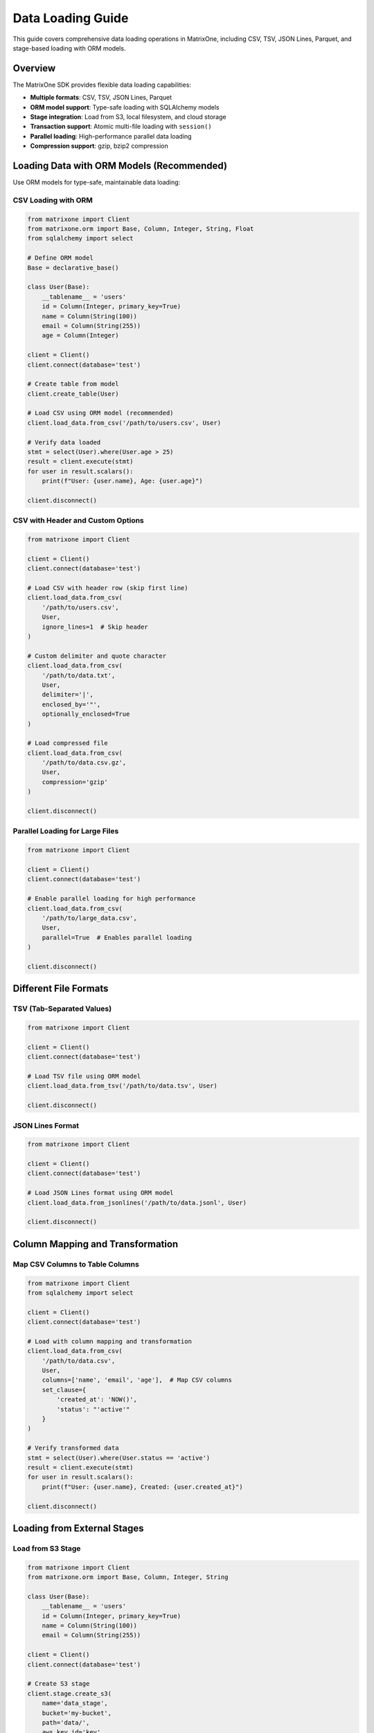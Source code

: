 Data Loading Guide
==================

This guide covers comprehensive data loading operations in MatrixOne, including CSV, TSV, JSON Lines, Parquet, and stage-based loading with ORM models.

Overview
--------

The MatrixOne SDK provides flexible data loading capabilities:

* **Multiple formats**: CSV, TSV, JSON Lines, Parquet
* **ORM model support**: Type-safe loading with SQLAlchemy models
* **Stage integration**: Load from S3, local filesystem, and cloud storage
* **Transaction support**: Atomic multi-file loading with ``session()``
* **Parallel loading**: High-performance parallel data loading
* **Compression support**: gzip, bzip2 compression

Loading Data with ORM Models (Recommended)
-------------------------------------------

Use ORM models for type-safe, maintainable data loading:

CSV Loading with ORM
~~~~~~~~~~~~~~~~~~~~~

.. code-block:: python

   from matrixone import Client
   from matrixone.orm import Base, Column, Integer, String, Float
   from sqlalchemy import select
   
   # Define ORM model
   Base = declarative_base()
   
   class User(Base):
       __tablename__ = 'users'
       id = Column(Integer, primary_key=True)
       name = Column(String(100))
       email = Column(String(255))
       age = Column(Integer)
   
   client = Client()
   client.connect(database='test')
   
   # Create table from model
   client.create_table(User)
   
   # Load CSV using ORM model (recommended)
   client.load_data.from_csv('/path/to/users.csv', User)
   
   # Verify data loaded
   stmt = select(User).where(User.age > 25)
   result = client.execute(stmt)
   for user in result.scalars():
       print(f"User: {user.name}, Age: {user.age}")
   
   client.disconnect()

CSV with Header and Custom Options
~~~~~~~~~~~~~~~~~~~~~~~~~~~~~~~~~~~

.. code-block:: python

   from matrixone import Client
   
   client = Client()
   client.connect(database='test')
   
   # Load CSV with header row (skip first line)
   client.load_data.from_csv(
       '/path/to/users.csv',
       User,
       ignore_lines=1  # Skip header
   )
   
   # Custom delimiter and quote character
   client.load_data.from_csv(
       '/path/to/data.txt',
       User,
       delimiter='|',
       enclosed_by='"',
       optionally_enclosed=True
   )
   
   # Load compressed file
   client.load_data.from_csv(
       '/path/to/data.csv.gz',
       User,
       compression='gzip'
   )
   
   client.disconnect()

Parallel Loading for Large Files
~~~~~~~~~~~~~~~~~~~~~~~~~~~~~~~~~

.. code-block:: python

   from matrixone import Client
   
   client = Client()
   client.connect(database='test')
   
   # Enable parallel loading for high performance
   client.load_data.from_csv(
       '/path/to/large_data.csv',
       User,
       parallel=True  # Enables parallel loading
   )
   
   client.disconnect()

Different File Formats
----------------------

TSV (Tab-Separated Values)
~~~~~~~~~~~~~~~~~~~~~~~~~~~

.. code-block:: python

   from matrixone import Client
   
   client = Client()
   client.connect(database='test')
   
   # Load TSV file using ORM model
   client.load_data.from_tsv('/path/to/data.tsv', User)
   
   client.disconnect()

JSON Lines Format
~~~~~~~~~~~~~~~~~

.. code-block:: python

   from matrixone import Client
   
   client = Client()
   client.connect(database='test')
   
   # Load JSON Lines format using ORM model
   client.load_data.from_jsonlines('/path/to/data.jsonl', User)
   
   client.disconnect()

Column Mapping and Transformation
----------------------------------

Map CSV Columns to Table Columns
~~~~~~~~~~~~~~~~~~~~~~~~~~~~~~~~~

.. code-block:: python

   from matrixone import Client
   from sqlalchemy import select
   
   client = Client()
   client.connect(database='test')
   
   # Load with column mapping and transformation
   client.load_data.from_csv(
       '/path/to/data.csv',
       User,
       columns=['name', 'email', 'age'],  # Map CSV columns
       set_clause={
           'created_at': 'NOW()',
           'status': "'active'"
       }
   )
   
   # Verify transformed data
   stmt = select(User).where(User.status == 'active')
   result = client.execute(stmt)
   for user in result.scalars():
       print(f"User: {user.name}, Created: {user.created_at}")
   
   client.disconnect()

Loading from External Stages
-----------------------------

Load from S3 Stage
~~~~~~~~~~~~~~~~~~

.. code-block:: python

   from matrixone import Client
   from matrixone.orm import Base, Column, Integer, String
   
   class User(Base):
       __tablename__ = 'users'
       id = Column(Integer, primary_key=True)
       name = Column(String(100))
       email = Column(String(255))
   
   client = Client()
   client.connect(database='test')
   
   # Create S3 stage
   client.stage.create_s3(
       name='data_stage',
       bucket='my-bucket',
       path='data/',
       aws_key_id='key',
       aws_secret_key='secret'
   )
   
   # Load from S3 stage using ORM model (recommended)
   client.load_data.from_stage_csv('data_stage', 'users.csv', User)
   
   client.disconnect()

Load from Local Stage
~~~~~~~~~~~~~~~~~~~~~

.. code-block:: python

   from matrixone import Client
   
   client = Client()
   client.connect(database='test')
   
   # Create local stage
   client.stage.create_local('local_stage', '/data/imports/')
   
   # Load from local stage using ORM model
   client.load_data.from_stage_csv('local_stage', 'users.csv', User)
   
   client.disconnect()

Transactional Data Loading (Recommended)
-----------------------------------------

Use ``session()`` for atomic multi-file loading:

Basic Transaction
~~~~~~~~~~~~~~~~~

.. code-block:: python

   from matrixone import Client
   from matrixone.orm import Base, Column, Integer, String, Float
   from sqlalchemy import insert, select
   
   class User(Base):
       __tablename__ = 'users'
       id = Column(Integer, primary_key=True)
       name = Column(String(100))
       email = Column(String(255))
   
   class Order(Base):
       __tablename__ = 'orders'
       id = Column(Integer, primary_key=True)
       user_id = Column(Integer)
       amount = Column(Float)
   
   client = Client()
   client.connect(database='test')
   
   # Atomic multi-file loading
   with client.session() as session:
       # Load multiple files - all succeed or fail together
       session.load_data.from_csv('/data/users.csv', User)
       session.load_data.from_csv('/data/orders.csv', Order)
       
       # Insert additional data in same transaction
       session.execute(insert(User).values(name='Admin', email='admin@example.com'))
       
       # All operations commit together
   
   client.disconnect()

Complex Transaction with Validation
~~~~~~~~~~~~~~~~~~~~~~~~~~~~~~~~~~~~

.. code-block:: python

   from matrixone import Client
   from sqlalchemy import select, func, insert
   
   client = Client()
   client.connect(database='test')
   
   # Transaction with validation
   with client.session() as session:
       # Load data
       session.load_data.from_csv('/data/users.csv', User)
       session.load_data.from_csv('/data/orders.csv', Order)
       
       # Validate data loaded correctly
       stmt = select(func.count(User.id))
       user_count = session.execute(stmt).scalar()
       
       stmt = select(func.count(Order.id))
       order_count = session.execute(stmt).scalar()
       
       if user_count == 0 or order_count == 0:
           raise Exception("Data validation failed")
       
       print(f"Loaded {user_count} users and {order_count} orders")
       
       # Update statistics
       session.execute("ANALYZE TABLE users")
       session.execute("ANALYZE TABLE orders")
       
       # All operations succeed or fail together
   
   client.disconnect()

Transaction with Stage and Snapshot
~~~~~~~~~~~~~~~~~~~~~~~~~~~~~~~~~~~~

.. code-block:: python

   from matrixone import Client, SnapshotLevel
   
   client = Client()
   client.connect(database='test')
   
   # Comprehensive atomic operation
   with client.session() as session:
       # Create stage
       session.stage.create_local('import_stage', '/data/daily/')
       
       # Load data from stage
       session.load_data.from_stage_csv('import_stage', 'users.csv', User)
       session.load_data.from_stage_csv('import_stage', 'orders.csv', Order)
       
       # Create snapshot after successful load
       session.snapshots.create(
           name='post_load_snapshot',
           level=SnapshotLevel.DATABASE,
           database='test'
       )
       
       # All operations commit together
   
   client.disconnect()

Async Data Loading
------------------

Full async/await support for non-blocking data loading:

Basic Async Loading
~~~~~~~~~~~~~~~~~~~

.. code-block:: python

   import asyncio
   from matrixone import AsyncClient
   from sqlalchemy import select
   
   async def async_load_example():
       client = AsyncClient()
       await client.connect(database='test')
       
       # Async CSV loading using ORM model
       await client.load_data.from_csv('/data/users.csv', User)
       
       # Async query
       stmt = select(User).where(User.age > 25)
       result = await client.execute(stmt)
       users = result.scalars().all()
       
       await client.disconnect()
   
   asyncio.run(async_load_example())

Concurrent Async Loading
~~~~~~~~~~~~~~~~~~~~~~~~~

.. code-block:: python

   import asyncio
   from matrixone import AsyncClient
   
   async def concurrent_load():
       client = AsyncClient()
       await client.connect(database='test')
       
       # Load multiple files concurrently
       await asyncio.gather(
           client.load_data.from_csv('/data/users.csv', User),
           client.load_data.from_csv('/data/orders.csv', Order),
           client.load_data.from_csv('/data/products.csv', Product)
       )
       
       await client.disconnect()
   
   asyncio.run(concurrent_load())

Async Transaction
~~~~~~~~~~~~~~~~~

.. code-block:: python

   import asyncio
   from matrixone import AsyncClient
   from sqlalchemy import insert, select, func
   
   async def async_transaction():
       client = AsyncClient()
       await client.connect(database='test')
       
       # Async transaction
       async with client.session() as session:
           # Load data atomically
           await session.load_data.from_csv('/data/users.csv', User)
           await session.load_data.from_csv('/data/orders.csv', Order)
           
           # Insert additional data
           await session.execute(insert(User).values(name='Admin', email='admin@example.com'))
           
           # Query within transaction
           stmt = select(func.count(User.id))
           count = (await session.execute(stmt)).scalar()
           print(f"Total users: {count}")
           
           # All operations commit atomically
       
       await client.disconnect()
   
   asyncio.run(async_transaction())

Performance Tips
----------------

1. **Use Parallel Loading**
   
   Enable ``parallel=True`` for large files (>100MB)

2. **Use Compression**
   
   Use gzip or bzip2 to reduce I/O and transfer time

3. **Batch Operations**
   
   Load multiple files in single transaction for atomicity

4. **Use Stages**
   
   Use stages for repeated loads from same source

5. **Monitor Performance**
   
   Track load times and optimize based on data size

6. **Use ORM Models**
   
   ORM models provide type safety and better error messages

Best Practices
--------------

1. **Use Sessions for Atomicity**
   
   Use ``session()`` for multi-file atomic loads

2. **Use ORM Models**
   
   Prefer ORM models over table names for type safety

3. **Validate After Loading**
   
   Verify row counts and data integrity after loads

4. **Handle Errors Gracefully**
   
   Wrap loads in try-except with proper error handling

5. **Use Stages for External Data**
   
   Use stages for S3 and cloud storage sources

6. **Test with Sample Data**
   
   Test load operations with small sample before full load

Common Use Cases
----------------

**ETL Pipeline**

.. code-block:: python

   with client.session() as session:
       # Extract - load from S3
       session.stage.create_s3('source', 'data-lake', 'raw/', 'key', 'secret')
       session.load_data.from_stage_csv('source', 'data.csv', RawData)
       
       # Transform - process data
       session.execute(
           insert(CleanData).from_select(
               ['id', 'value'],
               select(RawData.id, func.upper(RawData.value)).where(RawData.value.isnot(None))
           )
       )
       
       # Load complete - atomic commit

**Daily Data Import**

.. code-block:: python

   with client.session() as session:
       # Load daily files
       session.load_data.from_csv('/data/daily/users.csv', User, ignore_lines=1)
       session.load_data.from_csv('/data/daily/orders.csv', Order, ignore_lines=1)
       
       # Create snapshot after import
       session.snapshots.create(
           name=f'daily_import_{date.today()}',
           level=SnapshotLevel.DATABASE,
           database='production'
       )

**Multi-Source Integration**

.. code-block:: python

   with client.session() as session:
       # Load from multiple sources
       session.load_data.from_csv('/local/users.csv', User)
       session.load_data.from_stage_csv('s3_stage', 'orders.csv', Order)
       session.load_data.from_jsonlines('/local/events.jsonl', Event)
       
       # All loads atomic

Troubleshooting
---------------

**File Format Issues**

* Ensure correct delimiter and quote characters
* Check for BOM (Byte Order Mark) in UTF-8 files
* Verify line endings (LF vs CRLF)

**Performance Issues**

* Use ``parallel=True`` for large files
* Consider compression for network transfers
* Monitor memory usage for very large files

**Data Validation**

* Verify row counts after loading
* Check for null values in required columns
* Validate data types match model definitions

See Also
--------

* :doc:`stage_guide` - Stage management operations
* :doc:`snapshot_restore_guide` - Snapshot and restore
* :doc:`quickstart` - Quick start guide

